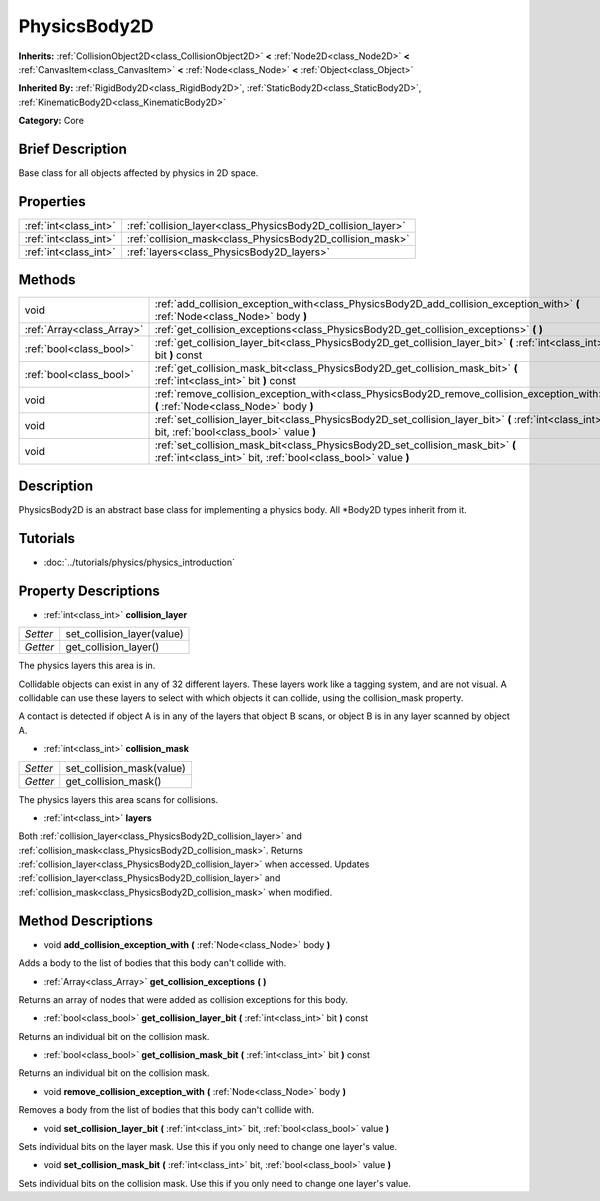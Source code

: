 .. Generated automatically by doc/tools/makerst.py in Godot's source tree.
.. DO NOT EDIT THIS FILE, but the PhysicsBody2D.xml source instead.
.. The source is found in doc/classes or modules/<name>/doc_classes.

.. _class_PhysicsBody2D:

PhysicsBody2D
=============

**Inherits:** :ref:`CollisionObject2D<class_CollisionObject2D>` **<** :ref:`Node2D<class_Node2D>` **<** :ref:`CanvasItem<class_CanvasItem>` **<** :ref:`Node<class_Node>` **<** :ref:`Object<class_Object>`

**Inherited By:** :ref:`RigidBody2D<class_RigidBody2D>`, :ref:`StaticBody2D<class_StaticBody2D>`, :ref:`KinematicBody2D<class_KinematicBody2D>`

**Category:** Core

Brief Description
-----------------

Base class for all objects affected by physics in 2D space.

Properties
----------

+-----------------------+-------------------------------------------------------------+
| :ref:`int<class_int>` | :ref:`collision_layer<class_PhysicsBody2D_collision_layer>` |
+-----------------------+-------------------------------------------------------------+
| :ref:`int<class_int>` | :ref:`collision_mask<class_PhysicsBody2D_collision_mask>`   |
+-----------------------+-------------------------------------------------------------+
| :ref:`int<class_int>` | :ref:`layers<class_PhysicsBody2D_layers>`                   |
+-----------------------+-------------------------------------------------------------+

Methods
-------

+----------------------------+--------------------------------------------------------------------------------------------------------------------------------------------------+
| void                       | :ref:`add_collision_exception_with<class_PhysicsBody2D_add_collision_exception_with>` **(** :ref:`Node<class_Node>` body **)**                   |
+----------------------------+--------------------------------------------------------------------------------------------------------------------------------------------------+
| :ref:`Array<class_Array>`  | :ref:`get_collision_exceptions<class_PhysicsBody2D_get_collision_exceptions>` **(** **)**                                                        |
+----------------------------+--------------------------------------------------------------------------------------------------------------------------------------------------+
| :ref:`bool<class_bool>`    | :ref:`get_collision_layer_bit<class_PhysicsBody2D_get_collision_layer_bit>` **(** :ref:`int<class_int>` bit **)** const                          |
+----------------------------+--------------------------------------------------------------------------------------------------------------------------------------------------+
| :ref:`bool<class_bool>`    | :ref:`get_collision_mask_bit<class_PhysicsBody2D_get_collision_mask_bit>` **(** :ref:`int<class_int>` bit **)** const                            |
+----------------------------+--------------------------------------------------------------------------------------------------------------------------------------------------+
| void                       | :ref:`remove_collision_exception_with<class_PhysicsBody2D_remove_collision_exception_with>` **(** :ref:`Node<class_Node>` body **)**             |
+----------------------------+--------------------------------------------------------------------------------------------------------------------------------------------------+
| void                       | :ref:`set_collision_layer_bit<class_PhysicsBody2D_set_collision_layer_bit>` **(** :ref:`int<class_int>` bit, :ref:`bool<class_bool>` value **)** |
+----------------------------+--------------------------------------------------------------------------------------------------------------------------------------------------+
| void                       | :ref:`set_collision_mask_bit<class_PhysicsBody2D_set_collision_mask_bit>` **(** :ref:`int<class_int>` bit, :ref:`bool<class_bool>` value **)**   |
+----------------------------+--------------------------------------------------------------------------------------------------------------------------------------------------+

Description
-----------

PhysicsBody2D is an abstract base class for implementing a physics body. All \*Body2D types inherit from it.

Tutorials
---------

- :doc:`../tutorials/physics/physics_introduction`

Property Descriptions
---------------------

.. _class_PhysicsBody2D_collision_layer:

- :ref:`int<class_int>` **collision_layer**

+----------+----------------------------+
| *Setter* | set_collision_layer(value) |
+----------+----------------------------+
| *Getter* | get_collision_layer()      |
+----------+----------------------------+

The physics layers this area is in.

Collidable objects can exist in any of 32 different layers. These layers work like a tagging system, and are not visual. A collidable can use these layers to select with which objects it can collide, using the collision_mask property.

A contact is detected if object A is in any of the layers that object B scans, or object B is in any layer scanned by object A.

.. _class_PhysicsBody2D_collision_mask:

- :ref:`int<class_int>` **collision_mask**

+----------+---------------------------+
| *Setter* | set_collision_mask(value) |
+----------+---------------------------+
| *Getter* | get_collision_mask()      |
+----------+---------------------------+

The physics layers this area scans for collisions.

.. _class_PhysicsBody2D_layers:

- :ref:`int<class_int>` **layers**

Both :ref:`collision_layer<class_PhysicsBody2D_collision_layer>` and :ref:`collision_mask<class_PhysicsBody2D_collision_mask>`. Returns :ref:`collision_layer<class_PhysicsBody2D_collision_layer>` when accessed. Updates :ref:`collision_layer<class_PhysicsBody2D_collision_layer>` and :ref:`collision_mask<class_PhysicsBody2D_collision_mask>` when modified.

Method Descriptions
-------------------

.. _class_PhysicsBody2D_add_collision_exception_with:

- void **add_collision_exception_with** **(** :ref:`Node<class_Node>` body **)**

Adds a body to the list of bodies that this body can't collide with.

.. _class_PhysicsBody2D_get_collision_exceptions:

- :ref:`Array<class_Array>` **get_collision_exceptions** **(** **)**

Returns an array of nodes that were added as collision exceptions for this body.

.. _class_PhysicsBody2D_get_collision_layer_bit:

- :ref:`bool<class_bool>` **get_collision_layer_bit** **(** :ref:`int<class_int>` bit **)** const

Returns an individual bit on the collision mask.

.. _class_PhysicsBody2D_get_collision_mask_bit:

- :ref:`bool<class_bool>` **get_collision_mask_bit** **(** :ref:`int<class_int>` bit **)** const

Returns an individual bit on the collision mask.

.. _class_PhysicsBody2D_remove_collision_exception_with:

- void **remove_collision_exception_with** **(** :ref:`Node<class_Node>` body **)**

Removes a body from the list of bodies that this body can't collide with.

.. _class_PhysicsBody2D_set_collision_layer_bit:

- void **set_collision_layer_bit** **(** :ref:`int<class_int>` bit, :ref:`bool<class_bool>` value **)**

Sets individual bits on the layer mask. Use this if you only need to change one layer's value.

.. _class_PhysicsBody2D_set_collision_mask_bit:

- void **set_collision_mask_bit** **(** :ref:`int<class_int>` bit, :ref:`bool<class_bool>` value **)**

Sets individual bits on the collision mask. Use this if you only need to change one layer's value.

